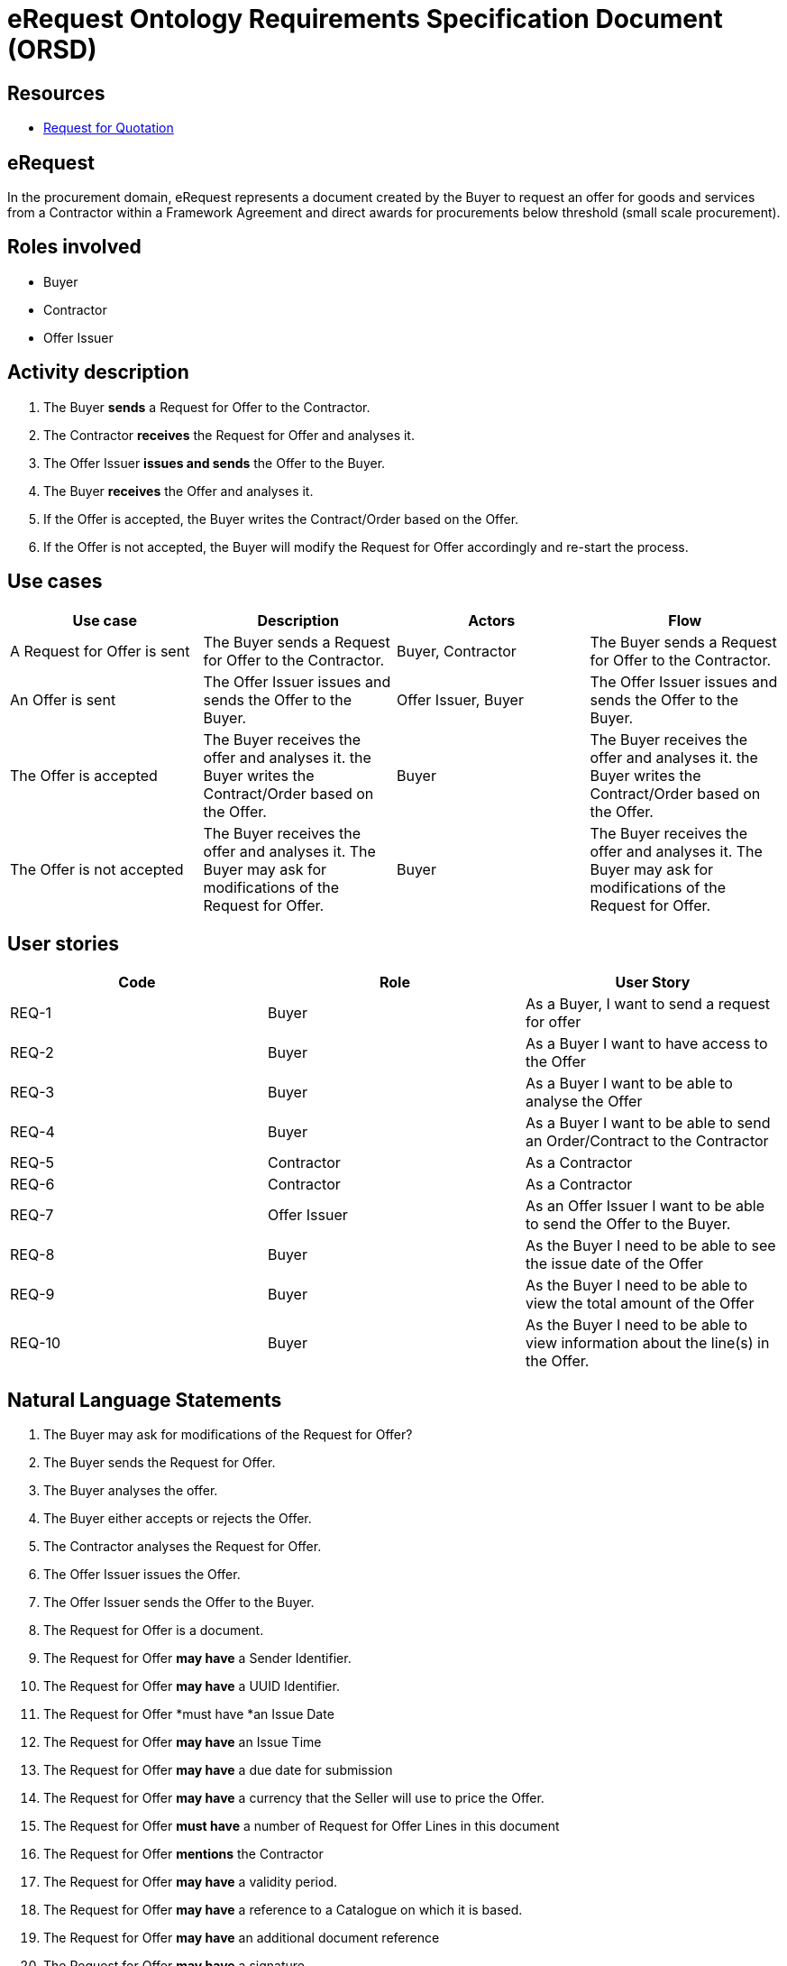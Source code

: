 :doctitle: eRequest Ontology Requirements Specification Document (ORSD)
:page-code: epo-v5.0.0-rc.1-prod-007
:page-name: ORSD - eRequest
:docdate: May 2025


== Resources

* https://docs.oasis-open.org/ubl/os-UBL-2.4/UBL-2.4.html#S-QUOTATION:~:text=2.3.3.3%20Quotation,the%20following%20diagram[Request for Quotation]

== eRequest

In the procurement domain, eRequest represents a document created by the Buyer to request an offer for goods and services from a Contractor within a Framework Agreement and direct awards for procurements below threshold (small scale procurement).  +

== Roles involved

* Buyer
* Contractor
* Offer Issuer

== Activity description

. The Buyer *sends* a Request for Offer to the Contractor.
. The Contractor *receives* the Request for Offer and analyses it.
. The Offer Issuer *issues and sends* the Offer to the Buyer.
. The Buyer *receives* the Offer and analyses it.
. If the Offer is accepted, the Buyer writes the Contract/Order based on the Offer.
. If the Offer is not accepted, the Buyer will modify the Request for Offer accordingly and re-start the process.


== Use cases
|===
|*Use case* |*Description* |*Actors* |*Flow*

|A Request for Offer is sent |The Buyer sends a Request for Offer to the Contractor. |Buyer, Contractor  |The Buyer sends a Request for Offer to the Contractor.
|An Offer is sent |The Offer Issuer issues and sends the Offer to the Buyer. |Offer Issuer, Buyer |The Offer Issuer issues and sends the Offer to the Buyer.
|The Offer is accepted |The Buyer receives the offer and analyses it. the Buyer writes the Contract/Order based on the Offer. |Buyer |The Buyer receives the offer and analyses it. the Buyer writes the Contract/Order based on the Offer.
|The Offer is not accepted |The Buyer receives the offer and analyses it. The Buyer may ask for modifications of the Request for Offer. |Buyer |The Buyer receives the offer and analyses it. The Buyer may ask for modifications of the Request for Offer.
|===



== User stories
|===
|*Code* |*Role*  |*User Story*

|REQ-1 |Buyer |As a Buyer, I want to send a request for offer
|REQ-2 |Buyer |As a Buyer I want to have access to the Offer
|REQ-3 |Buyer |As a Buyer I want to be able to analyse the Offer
|REQ-4 |Buyer |As a Buyer I want to be able to send an Order/Contract to the Contractor
|REQ-5 |Contractor |As a Contractor
|REQ-6 |Contractor |As a Contractor
|REQ-7 |Offer Issuer |As an Offer Issuer I want to be able to send the Offer to the Buyer.
|REQ-8 |Buyer |As the Buyer I need to be able to see the issue date of the Offer
|REQ-9 |Buyer |As the Buyer I need to be able to view the total amount of the Offer
|REQ-10 |Buyer |As the Buyer I need to be able to view information about the line(s) in the Offer.
|===

== Natural Language Statements
. The Buyer may ask for modifications of the Request for Offer?
. The Buyer sends the Request for Offer.
. The Buyer analyses the offer.
. The Buyer either accepts or rejects the Offer.
. The Contractor analyses the Request for Offer.
. The Offer Issuer issues the Offer.
. The Offer Issuer sends the Offer to the Buyer.
. The Request for Offer is a document.
. The Request for Offer *may have* a Sender Identifier.
. The Request for Offer *may have* a UUID Identifier.
. The Request for Offer *must have *an Issue Date
. The Request for Offer *may have* an Issue Time
. The Request for Offer *may have* a due date for submission
. The Request for Offer *may have* a currency that the Seller will use to price the Offer.
. The Request for Offer *must have* a number of Request for Offer Lines in this document
. The Request for Offer *mentions* the Contractor
. The Request for Offer *may have* a validity period.
. The Request for Offer *may have* a reference to a Catalogue on which it is based.
. The Request for Offer *may have* an additional document reference
. The Request for Offer *may have* a signature.
. The Request for Offer *may mention* a delivery or many deliveries.
. The Request for Offer *may have* a set of delivery terms associated with this document.
. The Request for Offer *may have* a country of destination of potential orders (for customs purposes).
. The Request for Offer *may be associated* with a contract.
. The Request for Offer *must specify* a line specifying a kind of item of sale.
. The Offer *is* a document.
. The Offer *may have* a Sender Identifier.
. The Offer *may have* a UUID Identifier.
. The Offer *must have* an Issue Date
. The Offer *may have* an Issue Time
. The Offer *may have* a period for which the Offer is valid.
. The Offer *may have* a reference to the Request for Offer associated with this Offer.
. The Offer *may have* a contract associated with it.
. The Offer *may have* a signature.
. The Offer *mentions* the Contractor
. The Offer *may specify* a delivery or many deliveries.
. The Offer *may have* a set of delivery terms associated with this document.
. The Offer *may specify* Expected means of payment.
. The Offer *may include* a specification of purchasing, sales, or payment conditions applying to Orders related to this Offer.
. The Offer *may specify* an Allowance Charge.
. The Offer *may specify* a country of destination of potential orders (for customs purposes).
. The Offer *may specify* the total amount of a specific type of tax.
. The Offer *must include* a total monetary amount.
. The Offer *must include at least one* line quoting a cost for one kind of item.









